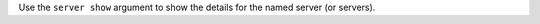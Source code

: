 .. The contents of this file may be included in multiple topics (using the includes directive).
.. The contents of this file should be modified in a way that preserves its ability to appear in multiple topics.


Use the ``server show`` argument to show the details for the named server (or servers).


